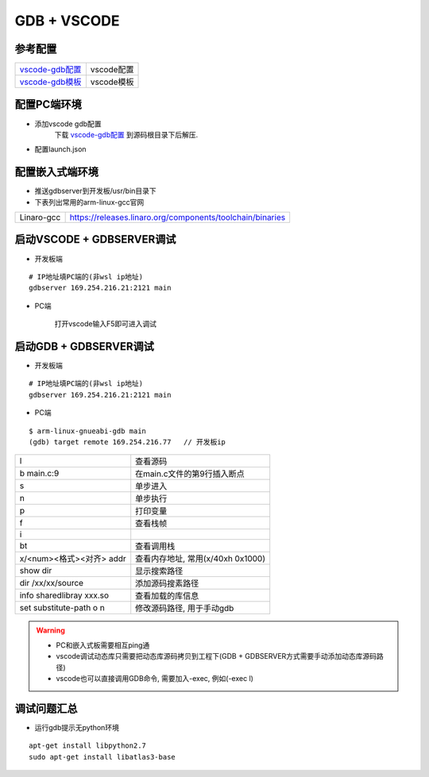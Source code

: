 ============
GDB + VSCODE
============

参考配置
--------

=============== ===================================================================================
vscode-gdb配置_ vscode配置
vscode-gdb模板_ vscode模板
=============== ===================================================================================


配置PC端环境
------------

- 添加vscode gdb配置
    下载 vscode-gdb配置_ 到源码根目录下后解压.

- 配置launch.json

.. image:: .images/vscode_launch_json.jpg

配置嵌入式端环境
----------------

- 推送gdbserver到开发板/usr/bin目录下

- 下表列出常用的arm-linux-gcc官网

========== ========================================================================================
Linaro-gcc https://releases.linaro.org/components/toolchain/binaries
========== ========================================================================================


启动VSCODE + GDBSERVER调试
--------------------------

- 开发板端

::
   
   # IP地址填PC端的(非wsl ip地址)
   gdbserver 169.254.216.21:2121 main

- PC端

    打开vscode输入F5即可进入调试

启动GDB + GDBSERVER调试
-----------------------

- 开发板端

::
   
   # IP地址填PC端的(非wsl ip地址)
   gdbserver 169.254.216.21:2121 main

- PC端

::

   $ arm-linux-gnueabi-gdb main
   (gdb) target remote 169.254.216.77   // 开发板ip

======================== ==========================================================================
l                        查看源码
b main.c:9               在main.c文件的第9行插入断点
s                        单步进入
n                        单步执行
p                        打印变量
f                        查看栈帧
i                        
bt                       查看调用栈

x/<num><格式><对齐> addr 查看内存地址, 常用(x/40xh 0x1000)
show dir                 显示搜索路径
dir /xx/xx/source        添加源码搜素路径
info sharedlibray xxx.so 查看加载的库信息
set substitute-path o n  修改源码路径, 用于手动gdb
======================== ==========================================================================

.. warning::

   - PC和嵌入式板需要相互ping通
   - vscode调试动态库只需要把动态库源码拷贝到工程下(GDB + GDBSERVER方式需要手动添加动态库源码路径)
   - vscode也可以直接调用GDB命令, 需要加入-exec, 例如(-exec l)

调试问题汇总
------------

- 运行gdb提示无python环境

::

   apt-get install libpython2.7
   sudo apt-get install libatlas3-base



.. _vscode-gdb配置: http://120.48.82.24:9100/note_linux_env/tools/vscode.tar.gz
.. _vscode-gdb模板: http://120.48.82.24:9100/note_linux_env/tools/gdb_sample.tar.gz
